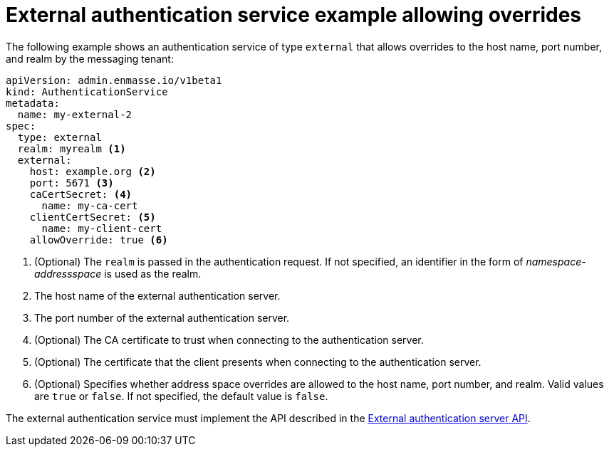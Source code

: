 // Module included in the following assemblies:
//
// assembly-auth-services.adoc

[id='ref-external-auth-service-example-allow-overrides-{context}']
= External authentication service example allowing overrides

The following example shows an authentication service of type `external` that allows overrides to the host name, port number, and realm by the messaging tenant:

[source,yaml,options="nowrap"]
----
apiVersion: admin.enmasse.io/v1beta1
kind: AuthenticationService
metadata:
  name: my-external-2
spec:
  type: external
  realm: myrealm <1>
  external:
    host: example.org <2>
    port: 5671 <3>
    caCertSecret: <4>
      name: my-ca-cert
    clientCertSecret: <5>
      name: my-client-cert
    allowOverride: true <6>
----
<1> (Optional) The `realm` is passed in the authentication request. If not specified, an identifier in the form of _namespace-addressspace_ is used as the realm.
<2> The host name of the external authentication server.
<3> The port number of the external authentication server.
<4> (Optional) The CA certificate to trust when connecting to the authentication server.
<5> (Optional) The certificate that the client presents when connecting to the authentication server.
<6> (Optional) Specifies whether address space overrides are allowed to the host name, port number, and realm. Valid values are `true` or `false`. If not specified, the default value is `false`.

The external authentication service must implement the API described in the link:{BookUrlBase}{BaseProductVersion}{BookNameUrl}#con-external-authentication-server-api-messaging[External authentication server API].


